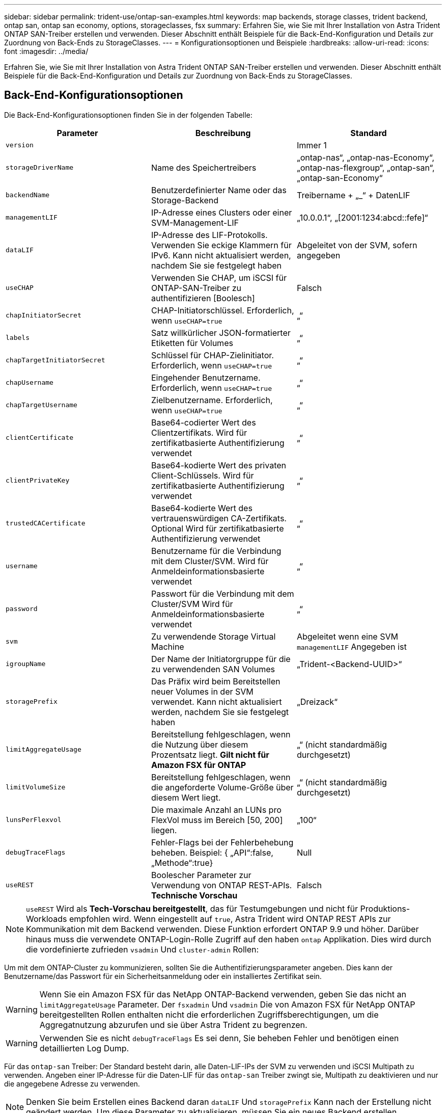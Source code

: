 ---
sidebar: sidebar 
permalink: trident-use/ontap-san-examples.html 
keywords: map backends, storage classes, trident backend, ontap san, ontap san economy, options, storageclasses, fsx 
summary: Erfahren Sie, wie Sie mit Ihrer Installation von Astra Trident ONTAP SAN-Treiber erstellen und verwenden. Dieser Abschnitt enthält Beispiele für die Back-End-Konfiguration und Details zur Zuordnung von Back-Ends zu StorageClasses. 
---
= Konfigurationsoptionen und Beispiele
:hardbreaks:
:allow-uri-read: 
:icons: font
:imagesdir: ../media/


Erfahren Sie, wie Sie mit Ihrer Installation von Astra Trident ONTAP SAN-Treiber erstellen und verwenden. Dieser Abschnitt enthält Beispiele für die Back-End-Konfiguration und Details zur Zuordnung von Back-Ends zu StorageClasses.



== Back-End-Konfigurationsoptionen

Die Back-End-Konfigurationsoptionen finden Sie in der folgenden Tabelle:

[cols="3"]
|===
| Parameter | Beschreibung | Standard 


| `version` |  | Immer 1 


| `storageDriverName` | Name des Speichertreibers | „ontap-nas“, „ontap-nas-Economy“, „ontap-nas-flexgroup“, „ontap-san“, „ontap-san-Economy“ 


| `backendName` | Benutzerdefinierter Name oder das Storage-Backend | Treibername + „_“ + DatenLIF 


| `managementLIF` | IP-Adresse eines Clusters oder einer SVM-Management-LIF | „10.0.0.1“, „[2001:1234:abcd::fefe]“ 


| `dataLIF` | IP-Adresse des LIF-Protokolls. Verwenden Sie eckige Klammern für IPv6. Kann nicht aktualisiert werden, nachdem Sie sie festgelegt haben | Abgeleitet von der SVM, sofern angegeben 


| `useCHAP` | Verwenden Sie CHAP, um iSCSI für ONTAP-SAN-Treiber zu authentifizieren [Boolesch] | Falsch 


| `chapInitiatorSecret` | CHAP-Initiatorschlüssel. Erforderlich, wenn `useCHAP=true` | „“ 


| `labels` | Satz willkürlicher JSON-formatierter Etiketten für Volumes | „“ 


| `chapTargetInitiatorSecret` | Schlüssel für CHAP-Zielinitiator. Erforderlich, wenn `useCHAP=true` | „“ 


| `chapUsername` | Eingehender Benutzername. Erforderlich, wenn `useCHAP=true` | „“ 


| `chapTargetUsername` | Zielbenutzername. Erforderlich, wenn `useCHAP=true` | „“ 


| `clientCertificate` | Base64-codierter Wert des Clientzertifikats. Wird für zertifikatbasierte Authentifizierung verwendet | „“ 


| `clientPrivateKey` | Base64-kodierte Wert des privaten Client-Schlüssels. Wird für zertifikatbasierte Authentifizierung verwendet | „“ 


| `trustedCACertificate` | Base64-kodierte Wert des vertrauenswürdigen CA-Zertifikats. Optional Wird für zertifikatbasierte Authentifizierung verwendet | „“ 


| `username` | Benutzername für die Verbindung mit dem Cluster/SVM. Wird für Anmeldeinformationsbasierte verwendet | „“ 


| `password` | Passwort für die Verbindung mit dem Cluster/SVM Wird für Anmeldeinformationsbasierte verwendet | „“ 


| `svm` | Zu verwendende Storage Virtual Machine | Abgeleitet wenn eine SVM `managementLIF` Angegeben ist 


| `igroupName` | Der Name der Initiatorgruppe für die zu verwendenden SAN Volumes | „Trident-<Backend-UUID>“ 


| `storagePrefix` | Das Präfix wird beim Bereitstellen neuer Volumes in der SVM verwendet. Kann nicht aktualisiert werden, nachdem Sie sie festgelegt haben | „Dreizack“ 


| `limitAggregateUsage` | Bereitstellung fehlgeschlagen, wenn die Nutzung über diesem Prozentsatz liegt. *Gilt nicht für Amazon FSX für ONTAP* | „“ (nicht standardmäßig durchgesetzt) 


| `limitVolumeSize` | Bereitstellung fehlgeschlagen, wenn die angeforderte Volume-Größe über diesem Wert liegt. | „“ (nicht standardmäßig durchgesetzt) 


| `lunsPerFlexvol` | Die maximale Anzahl an LUNs pro FlexVol muss im Bereich [50, 200] liegen. | „100“ 


| `debugTraceFlags` | Fehler-Flags bei der Fehlerbehebung beheben. Beispiel: { „API“:false, „Methode“:true} | Null 


| `useREST` | Boolescher Parameter zur Verwendung von ONTAP REST-APIs. *Technische Vorschau* | Falsch 
|===

NOTE: `useREST` Wird als **Tech-Vorschau bereitgestellt**, das für Testumgebungen und nicht für Produktions-Workloads empfohlen wird. Wenn eingestellt auf `true`, Astra Trident wird ONTAP REST APIs zur Kommunikation mit dem Backend verwenden. Diese Funktion erfordert ONTAP 9.9 und höher. Darüber hinaus muss die verwendete ONTAP-Login-Rolle Zugriff auf den haben `ontap` Applikation. Dies wird durch die vordefinierte zufrieden `vsadmin` Und `cluster-admin` Rollen:

Um mit dem ONTAP-Cluster zu kommunizieren, sollten Sie die Authentifizierungsparameter angeben. Dies kann der Benutzername/das Passwort für ein Sicherheitsanmeldung oder ein installiertes Zertifikat sein.


WARNING: Wenn Sie ein Amazon FSX für das NetApp ONTAP-Backend verwenden, geben Sie das nicht an `limitAggregateUsage` Parameter. Der `fsxadmin` Und `vsadmin` Die von Amazon FSX für NetApp ONTAP bereitgestellten Rollen enthalten nicht die erforderlichen Zugriffsberechtigungen, um die Aggregatnutzung abzurufen und sie über Astra Trident zu begrenzen.


WARNING: Verwenden Sie es nicht `debugTraceFlags` Es sei denn, Sie beheben Fehler und benötigen einen detaillierten Log Dump.

Für das `ontap-san` Treiber: Der Standard besteht darin, alle Daten-LIF-IPs der SVM zu verwenden und iSCSI Multipath zu verwenden. Angeben einer IP-Adresse für die Daten-LIF für das `ontap-san` Treiber zwingt sie, Multipath zu deaktivieren und nur die angegebene Adresse zu verwenden.


NOTE: Denken Sie beim Erstellen eines Backend daran `dataLIF` Und `storagePrefix` Kann nach der Erstellung nicht geändert werden. Um diese Parameter zu aktualisieren, müssen Sie ein neues Backend erstellen.

`igroupName` Kann auf eine Initiatorgruppe festgelegt werden, die bereits auf dem ONTAP Cluster erstellt wurde. Wenn nicht angegeben, erstellt Astra Trident automatisch eine igroup mit dem Namen Trident-<Backend-UUID>. Bei Bereitstellung eines vordefinierten igroupName empfiehlt NetApp die Verwendung einer Initiatorgruppe pro Kubernetes Cluster, sofern die SVM zwischen Umgebungen gemeinsam genutzt werden soll. Dies ist für Astra Trident erforderlich, damit IQN-Ergänzungen/Löschungen automatisch durchgeführt werden können.

Bei Back-Ends können auch Initiatorgruppen nach der Erstellung aktualisiert werden:

* IgroupName kann aktualisiert werden, um auf eine neue Initiatorgruppe zu verweisen, die auf der SVM außerhalb des Astra Trident erstellt und gemanagt wird.
* Name der igroupName kann weggelassen werden. In diesem Fall erstellt und verwaltet Astra Trident automatisch eine Trident-<Backend-UUID> igroup.


In beiden Fällen können Sie weiterhin auf Volume-Anhänge zugreifen. Zukünftige Volume-Anhänge verwenden die aktualisierte Initiatorgruppe. Dieses Update wird den Zugriff auf Volumes im Backend nicht unterbrechen.

Für den kann ein vollständig qualifizierter Domänenname (FQDN) angegeben werden `managementLIF` Option.

 `managementLIF` Für alle ONTAP-Treiber können auch IPv6-Adressen eingestellt werden. Installieren Sie Trident zusammen mit dem `--use-ipv6` Flagge. Es muss sorgfältig darauf achten, zu definieren `managementLIF` IPv6-Adresse innerhalb von eckigen Klammern.


WARNING: Stellen Sie beim Verwenden von IPv6-Adressen sicher `managementLIF` Und `dataLIF` (Falls in Ihrer Backend-Definition enthalten) sind innerhalb eckiger Klammern definiert, wie [28e8:d9fb:a825:b7bf:69a8:d02f:9e7b:3555]. Wenn `dataLIF` Ist nicht angegeben, holt Astra Trident die IPv6 Daten-LIFs von der SVM ab.

Um die ontap-san-Treiber für die Verwendung von CHAP zu aktivieren, legen Sie den fest `useCHAP` Parameter an `true` Back-End-Definition: Astra Trident konfiguriert und verwendet dann bidirektionales CHAP als Standardauthentifizierung für die im Backend angegebene SVM. Siehe link:ontap-san-prep.html["Hier"^] Um zu erfahren, wie es funktioniert.

Für das `ontap-san-economy` Treiber, der `limitVolumeSize` Mit dieser Option wird auch die maximale Größe der Volumes eingeschränkt, die es für qtrees und LUNs verwaltet.


NOTE: Astra Trident setzt Provisioning-Labels im Feld „Kommentare“ aller Volumes, die mit dem erstellt wurden `ontap-san` Treiber. Für jedes erstellte Volume wird das Feld „Kommentare“ auf der FlexVol mit allen Etiketten auf dem Speicherpool gefüllt, in dem es platziert wird. Storage-Administratoren können Labels pro Storage-Pool definieren und alle Volumes gruppieren, die in einem Storage-Pool erstellt wurden. Dies bietet eine praktische Möglichkeit, Volumes anhand einer Reihe anpassbarer Etiketten, die in der Backend-Konfiguration bereitgestellt werden, zu unterscheiden.



=== Back-End-Konfigurationsoptionen für die Bereitstellung von Volumes

Mit diesen Optionen kann standardmäßig gesteuert werden, wie jedes Volume in einem speziellen Abschnitt der Konfiguration bereitgestellt wird. Ein Beispiel finden Sie unten in den Konfigurationsbeispielen.

[cols="3"]
|===
| Parameter | Beschreibung | Standard 


| `spaceAllocation` | Speicherplatzzuweisung für LUNs | „Wahr“ 


| `spaceReserve` | Space Reservation Mode; „none“ (Thin) oder „Volume“ (Thick) | „Keine“ 


| `snapshotPolicy` | Die Snapshot-Richtlinie zu verwenden | „Keine“ 


| `qosPolicy` | QoS-Richtliniengruppe zur Zuweisung für erstellte Volumes Wählen Sie eine der qosPolicy oder adaptiveQosPolicy pro Storage Pool/Backend | „“ 


| `adaptiveQosPolicy` | Adaptive QoS-Richtliniengruppe mit Zuordnung für erstellte Volumes Wählen Sie eine der qosPolicy oder adaptiveQosPolicy pro Storage Pool/Backend | „“ 


| `snapshotReserve` | Prozentsatz des für Snapshots reservierten Volumens „0“ | Wenn `snapshotPolicy` Ist „keine“, sonst „“ 


| `splitOnClone` | Teilen Sie einen Klon bei der Erstellung von seinem übergeordneten Objekt auf | „Falsch“ 


| `splitOnClone` | Teilen Sie einen Klon bei der Erstellung von seinem übergeordneten Objekt auf | „Falsch“ 


| `encryption` | NetApp Volume Encryption aktivieren | „Falsch“ 


| `securityStyle` | Sicherheitstyp für neue Volumes | „unix“ 


| `tieringPolicy` | Tiering-Richtlinie zur Verwendung von „keiner“ | „Nur Snapshot“ für eine ONTAP 9.5 SVM-DR-Konfiguration 
|===

NOTE: Die Verwendung von QoS Policy Groups mit Astra Trident erfordert ONTAP 9.8 oder höher. Es wird empfohlen, eine nicht gemeinsam genutzte QoS-Richtliniengruppe zu verwenden und sicherzustellen, dass die Richtliniengruppe auf jede Komponente einzeln angewendet wird. Eine Richtliniengruppe für Shared QoS führt zur Durchsetzung der Obergrenze für den Gesamtdurchsatz aller Workloads.

Hier ist ein Beispiel mit definierten Standardeinstellungen:

[listing]
----
{
 "version": 1,
 "storageDriverName": "ontap-san",
 "managementLIF": "10.0.0.1",
 "dataLIF": "10.0.0.2",
 "svm": "trident_svm",
 "username": "admin",
 "password": "password",
 "labels": {"k8scluster": "dev2", "backend": "dev2-sanbackend"},
 "storagePrefix": "alternate-trident",
 "igroupName": "custom",
 "debugTraceFlags": {"api":false, "method":true},
 "defaults": {
     "spaceReserve": "volume",
     "qosPolicy": "standard",
     "spaceAllocation": "false",
     "snapshotPolicy": "default",
     "snapshotReserve": "10"
 }
}
----

NOTE: Für alle mit dem erstellten Volumes `ontap-san` Treiber: Astra Trident fügt der FlexVol zusätzliche Kapazität von 10 % hinzu, um die LUN-Metadaten zu bewältigen. Die LUN wird genau mit der Größe bereitgestellt, die der Benutzer in der PVC anfordert. Astra Trident fügt 10 Prozent zum FlexVol hinzu (wird in ONTAP als verfügbare Größe dargestellt). Benutzer erhalten jetzt die Menge an nutzbarer Kapazität, die sie angefordert haben. Diese Änderung verhindert auch, dass LUNs schreibgeschützt werden, sofern der verfügbare Speicherplatz nicht vollständig genutzt wird. Dies gilt nicht für die Wirtschaft von ontap-san.

Für Back-Ends, die definieren `snapshotReserve`, Astra Trident berechnet die Größe der Volumes wie folgt:

[listing]
----
Total volume size = [(PVC requested size) / (1 - (snapshotReserve percentage) / 100)] * 1.1
----
Das 1.1 ist der zusätzliche 10-Prozent-Astra Trident fügt dem FlexVol hinzu, um die LUN-Metadaten zu bewältigen. Für `snapshotReserve` = 5 %, und die PVC-Anforderung = 5 gib, die Gesamtgröße des Volumes beträgt 5,79 gib und die verfügbare Größe 5,5 gib. Der `volume show` Der Befehl sollte Ergebnisse anzeigen, die diesem Beispiel ähnlich sind:

image::../media/vol-show-san.png[Zeigt die Ausgabe des Befehls Volume show an.]

Die Größenanpassung ist derzeit die einzige Möglichkeit, die neue Berechnung für ein vorhandenes Volume zu verwenden.



== Minimale Konfigurationsbeispiele

Die folgenden Beispiele zeigen grundlegende Konfigurationen, bei denen die meisten Parameter standardmäßig belassen werden. Dies ist der einfachste Weg, ein Backend zu definieren.


NOTE: Wenn Sie Amazon FSX auf NetApp ONTAP mit Astra Trident verwenden, empfiehlt es sich, DNS-Namen für LIFs anstelle von IP-Adressen anzugeben.



=== ontap-san-Treiber mit zertifikatbasierter Authentifizierung

Dies ist ein minimales Beispiel für die Back-End-Konfiguration. `clientCertificate`, `clientPrivateKey`, und `trustedCACertificate` (Optional, wenn Sie eine vertrauenswürdige CA verwenden) werden ausgefüllt `backend.json` Und nehmen Sie die base64-kodierten Werte des Clientzertifikats, des privaten Schlüssels und des vertrauenswürdigen CA-Zertifikats.

[listing]
----
{
    "version": 1,
    "storageDriverName": "ontap-san",
    "backendName": "DefaultSANBackend",
    "managementLIF": "10.0.0.1",
    "dataLIF": "10.0.0.3",
    "svm": "svm_iscsi",
    "useCHAP": true,
    "chapInitiatorSecret": "cl9qxIm36DKyawxy",
    "chapTargetInitiatorSecret": "rqxigXgkesIpwxyz",
    "chapTargetUsername": "iJF4heBRT0TCwxyz",
    "chapUsername": "uh2aNCLSd6cNwxyz",
    "igroupName": "trident",
    "clientCertificate": "ZXR0ZXJwYXB...ICMgJ3BhcGVyc2",
    "clientPrivateKey": "vciwKIyAgZG...0cnksIGRlc2NyaX",
    "trustedCACertificate": "zcyBbaG...b3Igb3duIGNsYXNz"
}
----


=== ontap-san-Treiber mit bidirektionalem CHAP

Dies ist ein minimales Beispiel für die Back-End-Konfiguration. Mit dieser Grundkonfiguration wird ein erstellt `ontap-san` Back-End mit `useCHAP` Auf einstellen `true`.

[listing]
----
{
    "version": 1,
    "storageDriverName": "ontap-san",
    "managementLIF": "10.0.0.1",
    "dataLIF": "10.0.0.3",
    "svm": "svm_iscsi",
    "labels": {"k8scluster": "test-cluster-1", "backend": "testcluster1-sanbackend"},
    "useCHAP": true,
    "chapInitiatorSecret": "cl9qxIm36DKyawxy",
    "chapTargetInitiatorSecret": "rqxigXgkesIpwxyz",
    "chapTargetUsername": "iJF4heBRT0TCwxyz",
    "chapUsername": "uh2aNCLSd6cNwxyz",
    "igroupName": "trident",
    "username": "vsadmin",
    "password": "secret"
}
----


=== ontap-san-Treiber

[listing]
----
{
    "version": 1,
    "storageDriverName": "ontap-san-economy",
    "managementLIF": "10.0.0.1",
    "svm": "svm_iscsi_eco",
    "useCHAP": true,
    "chapInitiatorSecret": "cl9qxIm36DKyawxy",
    "chapTargetInitiatorSecret": "rqxigXgkesIpwxyz",
    "chapTargetUsername": "iJF4heBRT0TCwxyz",
    "chapUsername": "uh2aNCLSd6cNwxyz",
    "igroupName": "trident",
    "username": "vsadmin",
    "password": "secret"
}
----


== Beispiele für Back-Ends mit virtuellen Storage-Pools

In der unten gezeigten Beispiel-Back-End-Definitionsdatei werden bestimmte Standardeinstellungen für alle Storage Pools festgelegt, z. B. `spaceReserve` Bei keiner, `spaceAllocation` Bei false, und `encryption` Bei false. Die virtuellen Speicherpools werden im Abschnitt Speicher definiert.

In diesem Beispiel legt ein Teil des Speicherpools seine eigenen fest `spaceReserve`, `spaceAllocation`, und `encryption` Werte und einige Pools überschreiben die oben festgelegten Standardwerte.

[listing]
----
{
    "version": 1,
    "storageDriverName": "ontap-san",
    "managementLIF": "10.0.0.1",
    "dataLIF": "10.0.0.3",
    "svm": "svm_iscsi",
    "useCHAP": true,
    "chapInitiatorSecret": "cl9qxIm36DKyawxy",
    "chapTargetInitiatorSecret": "rqxigXgkesIpwxyz",
    "chapTargetUsername": "iJF4heBRT0TCwxyz",
    "chapUsername": "uh2aNCLSd6cNwxyz",
    "igroupName": "trident",
    "username": "vsadmin",
    "password": "secret",

    "defaults": {
          "spaceAllocation": "false",
          "encryption": "false",
          "qosPolicy": "standard"
    },
    "labels":{"store": "san_store", "kubernetes-cluster": "prod-cluster-1"},
    "region": "us_east_1",
    "storage": [
        {
            "labels":{"protection":"gold", "creditpoints":"40000"},
            "zone":"us_east_1a",
            "defaults": {
                "spaceAllocation": "true",
                "encryption": "true",
                "adaptiveQosPolicy": "adaptive-extreme"
            }
        },
        {
            "labels":{"protection":"silver", "creditpoints":"20000"},
            "zone":"us_east_1b",
            "defaults": {
                "spaceAllocation": "false",
                "encryption": "true",
                "qosPolicy": "premium"
            }
        },
        {
            "labels":{"protection":"bronze", "creditpoints":"5000"},
            "zone":"us_east_1c",
            "defaults": {
                "spaceAllocation": "true",
                "encryption": "false"
            }
        }
    ]
}
----
Hier ist ein iSCSI-Beispiel für das `ontap-san-economy` Treiber:

[listing]
----
{
    "version": 1,
    "storageDriverName": "ontap-san-economy",
    "managementLIF": "10.0.0.1",
    "svm": "svm_iscsi_eco",
    "useCHAP": true,
    "chapInitiatorSecret": "cl9qxIm36DKyawxy",
    "chapTargetInitiatorSecret": "rqxigXgkesIpwxyz",
    "chapTargetUsername": "iJF4heBRT0TCwxyz",
    "chapUsername": "uh2aNCLSd6cNwxyz",
    "igroupName": "trident",
    "username": "vsadmin",
    "password": "secret",

    "defaults": {
          "spaceAllocation": "false",
          "encryption": "false"
    },
    "labels":{"store":"san_economy_store"},
    "region": "us_east_1",
    "storage": [
        {
            "labels":{"app":"oracledb", "cost":"30"},
            "zone":"us_east_1a",
            "defaults": {
                "spaceAllocation": "true",
                "encryption": "true"
            }
        },
        {
            "labels":{"app":"postgresdb", "cost":"20"},
            "zone":"us_east_1b",
            "defaults": {
                "spaceAllocation": "false",
                "encryption": "true"
            }
        },
        {
            "labels":{"app":"mysqldb", "cost":"10"},
            "zone":"us_east_1c",
            "defaults": {
                "spaceAllocation": "true",
                "encryption": "false"
            }
        }
    ]
}
----


== Back-Ends StorageClasses zuordnen

Die folgenden StorageClass-Definitionen beziehen sich auf die oben genannten virtuellen Speicherpools. Verwenden der `parameters.selector` Feld gibt in jeder StorageClass an, welche virtuellen Pools zum Hosten eines Volumes verwendet werden können. Auf dem Volume werden die Aspekte im ausgewählten virtuellen Pool definiert.

* Die erste StorageClass (`protection-gold`) Wird dem ersten, zweiten virtuellen Speicherpool in zugeordnet `ontap-nas-flexgroup` Back-End und der erste virtuelle Speicherpool im `ontap-san` Back-End: Dies sind die einzigen Pools, die Schutz auf Goldebene bieten.
* Die zweite StorageClass (`protection-not-gold`) Wird dem dritten, vierten virtuellen Speicherpool in zugeordnet `ontap-nas-flexgroup` Back-End und der zweite dritte virtuelle Speicherpool in `ontap-san` Back-End: Dies sind die einzigen Pools, die Schutz Level nicht Gold bieten.
* Die dritte StorageClass (`app-mysqldb`) Wird dem vierten virtuellen Speicherpool in zugeordnet `ontap-nas` Back-End und der dritte virtuelle Storage-Pool in `ontap-san-economy` Back-End: Dies sind die einzigen Pools, die eine Storage-Pool-Konfiguration für die mysqldb-Typ-App bieten.
* Die vierte StorageClass (`protection-silver-creditpoints-20k`) Wird dem dritten virtuellen Speicher-Pool in zugeordnet `ontap-nas-flexgroup` Back-End und der zweite virtuelle Storage-Pool in `ontap-san` Back-End: Dies sind die einzigen Pools, die Gold-Level-Schutz mit 20000 Kreditpunkten bieten.
* Die fünfte StorageClass (`creditpoints-5k`) Wird dem zweiten virtuellen Speicherpool in zugeordnet `ontap-nas-economy` Back-End und der dritte virtuelle Storage-Pool in `ontap-san` Back-End: Dies sind die einzigen Poolangebote mit 5000 Kreditpunkten.


Astra Trident entscheidet, welcher virtuelle Storage Pool ausgewählt wird und ob die Storage-Anforderungen erfüllt werden.

[listing]
----
apiVersion: storage.k8s.io/v1
kind: StorageClass
metadata:
  name: protection-gold
provisioner: netapp.io/trident
parameters:
  selector: "protection=gold"
  fsType: "ext4"
---
apiVersion: storage.k8s.io/v1
kind: StorageClass
metadata:
  name: protection-not-gold
provisioner: netapp.io/trident
parameters:
  selector: "protection!=gold"
  fsType: "ext4"
---
apiVersion: storage.k8s.io/v1
kind: StorageClass
metadata:
  name: app-mysqldb
provisioner: netapp.io/trident
parameters:
  selector: "app=mysqldb"
  fsType: "ext4"
---
apiVersion: storage.k8s.io/v1
kind: StorageClass
metadata:
  name: protection-silver-creditpoints-20k
provisioner: netapp.io/trident
parameters:
  selector: "protection=silver; creditpoints=20000"
  fsType: "ext4"
---
apiVersion: storage.k8s.io/v1
kind: StorageClass
metadata:
  name: creditpoints-5k
provisioner: netapp.io/trident
parameters:
  selector: "creditpoints=5000"
  fsType: "ext4"
----